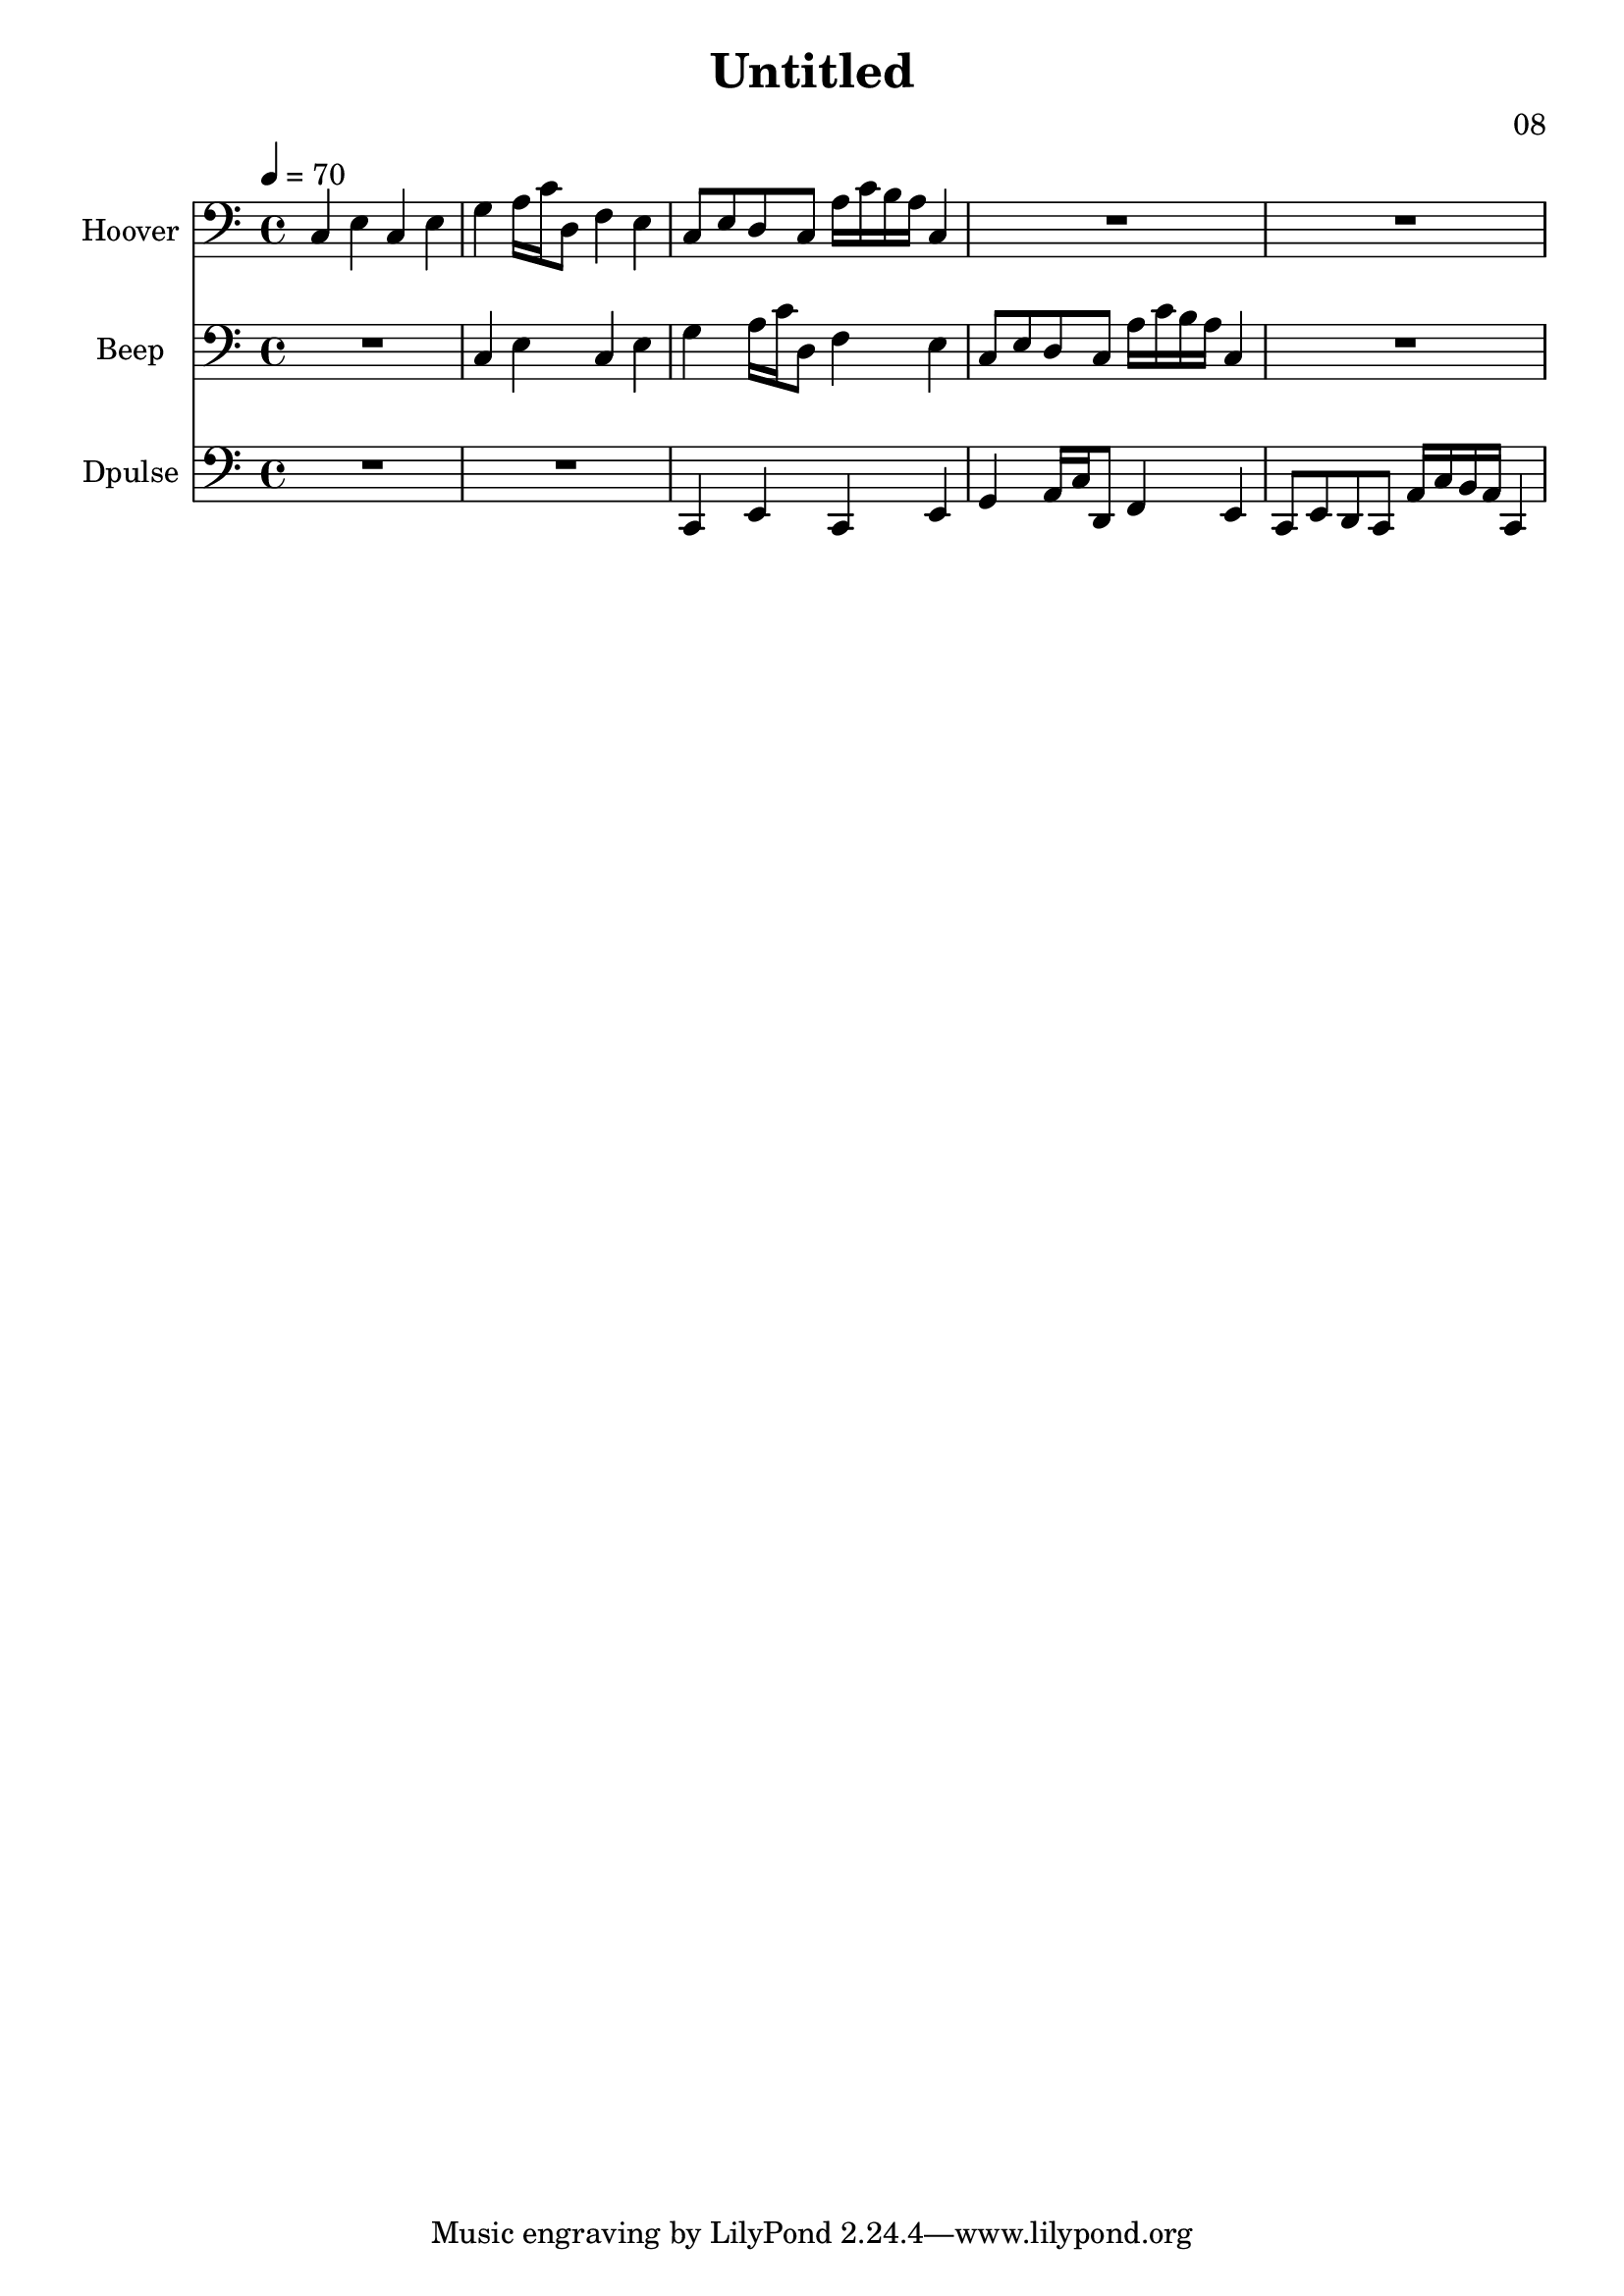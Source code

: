 \version "2.18.2"

\header {
title = "Untitled"
composer = "08"}
{
<<
\new Staff \with {
instrumentName = #"Hoover"
}
{
 \tempo 4 = 70
\transpose c c {
 \clef bass
\time 4/4
\key c \major
c4 e4 c4 e4 g4 a16 c'16 d8 f4 e4 c8 e8 d8 c8 a16 c'16 b16 a16 c4 R1 R1 }
 }\new Staff \with {
instrumentName = #"Beep"
}
{
 \tempo 4 = 70
\transpose c c {
 \clef bass
\time 4/4
\key c \major
R1 c4 e4 c4 e4 g4 a16 c'16 d8 f4 e4 c8 e8 d8 c8 a16 c'16 b16 a16 c4 R1 }
 }\new Staff \with {
instrumentName = #"Dpulse"
}
{
 \tempo 4 = 70
\transpose c c, {
 \clef bass
\time 4/4
\key c \major
R1 R1 c4 e4 c4 e4 g4 a16 c'16 d8 f4 e4 c8 e8 d8 c8 a16 c'16 b16 a16 c4 }
 }>>
}
